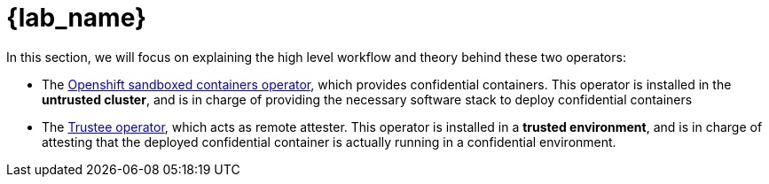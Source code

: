 = {lab_name}

In this section, we will focus on explaining the high level workflow and theory behind these two operators:

* The xref:osc.adoc[Openshift sandboxed containers operator], which provides confidential containers. This operator is installed in the **untrusted cluster**, and is in charge of providing the necessary software stack to deploy confidential containers
* The xref:trustee.adoc[Trustee operator], which acts as remote attester. This operator is installed in a **trusted environment**, and is in charge of attesting that the deployed confidential container is actually running in a confidential environment.